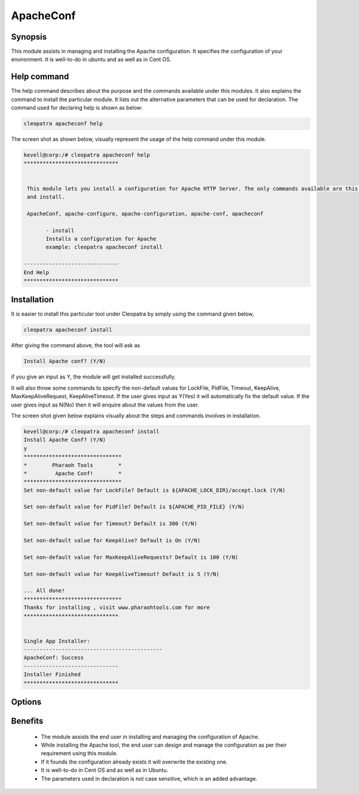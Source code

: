 ============
ApacheConf
============

Synopsis
--------

This module assists in managing and installing the Apache configuration. It specifies the configuration of your environment. It is well-to-do in ubuntu and as well as in Cent OS.


Help command
------------

The help command describes about the purpose and the commands available under this modules. It also explains the command to install the particular module.
It lists out the alternative parameters that can be used for declaration. The command used for declaring help is shown as below:

.. code-block:: bash

	cleopatra apacheconf help

The screen shot as shown below, visually represent the usage of the help command under this module.

.. code-block:: bash
	
 kevell@corp:/# cleopatra apacheconf help
 ******************************


  This module lets you install a configuration for Apache HTTP Server. The only commands available are this help
  and install.

  ApacheConf, apache-configure, apache-configuration, apache-conf, apacheconf

        - install
        Installs a configuration for Apache
        example: cleopatra apacheconf install

 ------------------------------
 End Help
 ******************************



Installation
------------

It is easier to install this particular tool under Cleopatra by simply using the command given below,

.. code-block:: bash
 
  cleopatra apacheconf install

After giving the command above, the tool will ask as

.. code-block:: bash

  Install Apache conf? (Y/N)

if you give an input as Y, the module will get installed successfully.

It will also throw some commands to specify the non-default values for LockFile, PidFile, Timeout, KeepAlive, MaxKeepAliveRequest, KeepAliveTimeout. If the user gives input as Y(Yes) it will automatically fix the default value. If the user gives input as N(No) then it will enquire about the values from the user.

The screen shot given below explains visually about the steps and commands involves in installation.


.. code-block:: bash


 kevell@corp:/# cleopatra apacheconf install
 Install Apache Conf? (Y/N) 
 y
 *******************************
 *        Pharaoh Tools        *
 *         Apache Conf!        *
 *******************************
 Set non-default value for LockFile? Default is ${APACHE_LOCK_DIR}/accept.lock (Y/N) 

 Set non-default value for PidFile? Default is ${APACHE_PID_FILE} (Y/N) 

 Set non-default value for Timeout? Default is 300 (Y/N) 

 Set non-default value for KeepAlive? Default is On (Y/N) 

 Set non-default value for MaxKeepAliveRequests? Default is 100 (Y/N) 

 Set non-default value for KeepAliveTimeout? Default is 5 (Y/N) 

 ... All done!
 *******************************
 Thanks for installing , visit www.pharaohtools.com for more
 ******************************


 Single App Installer:
 --------------------------------------------
 ApacheConf: Success
 ------------------------------
 Installer Finished
 ******************************


Options
------------

.. cssclass:: table-bordered

	+-----------------------------+-----------------------------------+----------+----------------------------------+
	| Parameters	              | Alternative Parameters  	  | Required | Comment  		        |
	+=============================+===================================+==========+==================================+
	|Install Apache conf? (Y/N)   | Instead of apachemodules, we can  | Yes      | If the user gives input as yes,  |
	|	                      | use ApacheModules, apachemods,    |          | it will install the module.      | 
 	|                             | apache-modules also    	          |	     | the module.                      |
        +-----------------------------+-----------------------------------+----------+----------------------------------+
        |Install Apache conf? (Y/N)   | Instead of apachemodules, we can  | No       | If the user gives input as No,   |
        |                             | use ApacheModules, apachemods,    |          | it will get exit.                |
        |                             | apache-modules also|              |          |                                  |
        +-----------------------------+-----------------------------------+----------+----------------------------------+
 

Benefits
--------

 * The module assists the end user in installing and managing the configuration of Apache.
 * While installing the Apache tool, the end user can design and manage the configuration as per their requirement using this module.
 * If it founds the configuration already exists it will overwrite the existing one.
 * It is well-to-do in Cent OS and as well as in Ubuntu.
 * The parameters used in declaration is not case sensitive, which is an added advantage.

